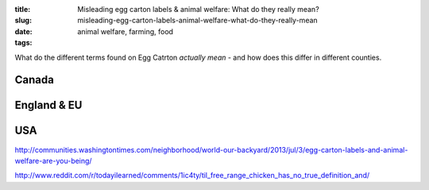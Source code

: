 :title: Misleading egg carton labels & animal welfare: What do they really mean?
:slug: misleading-egg-carton-labels-animal-welfare-what-do-they-really-mean
:date:
:tags: animal welfare, farming, food

What do the different terms found on Egg Catrton *actually mean* - and how does this differ in different counties.

Canada
======

England & EU
============


USA
===

http://communities.washingtontimes.com/neighborhood/world-our-backyard/2013/jul/3/egg-carton-labels-and-animal-welfare-are-you-being/


http://www.reddit.com/r/todayilearned/comments/1ic4ty/til_free_range_chicken_has_no_true_definition_and/
